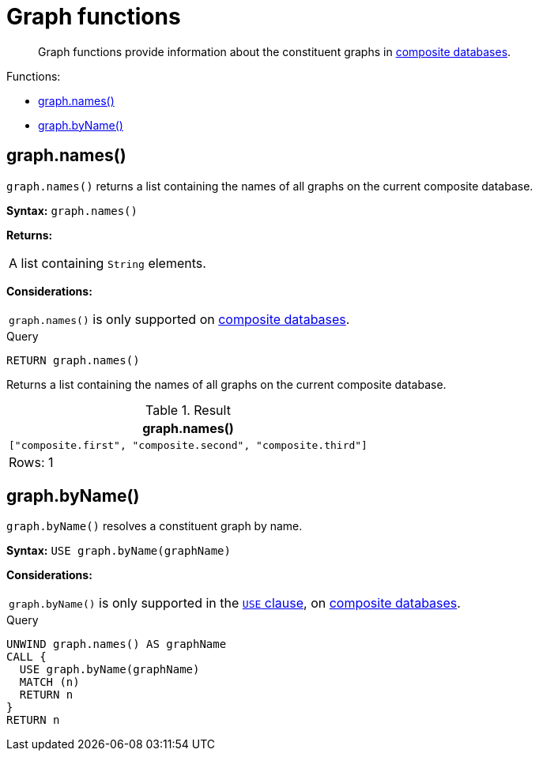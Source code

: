 [[query-functions-graph]]
= Graph functions

[abstract]
--
Graph functions provide information about the constituent graphs in <<operations-manual#composite-databases-introduction, composite databases>>.
--

Functions:

* <<functions-graph-names,graph.names()>>
* <<functions-graph-byname,graph.byName()>>


[[functions-graph-names]]
== graph.names()

`graph.names()` returns a list containing the names of all graphs on the current composite database.

*Syntax:* `graph.names()`

*Returns:*
|===
|
A list containing `String` elements.
|===

*Considerations:*
|===
|`graph.names()` is only supported on <<operations-manual#composite-databases-introduction, composite databases>>.
|===

.Query
[source, cypher]
----
RETURN graph.names()
----

Returns a list containing the names of all graphs on the current composite database.

.Result
[role="queryresult",options="header,footer",cols="1*<m"]
|===
| +graph.names()+
| +["composite.first", "composite.second", "composite.third"]+
1+d|Rows: 1
|===

[[functions-graph-byname]]
== graph.byName()

`graph.byName()` resolves a constituent graph by name.

*Syntax:* `USE graph.byName(graphName)`

*Considerations:*
|===
|`graph.byName()` is only supported in the <<query-use,`USE` clause>>, on <<operations-manual#composite-databases-introduction, composite databases>>.
|===

.Query
[source, cypher]
----
UNWIND graph.names() AS graphName
CALL {
  USE graph.byName(graphName)
  MATCH (n)
  RETURN n
}
RETURN n
----